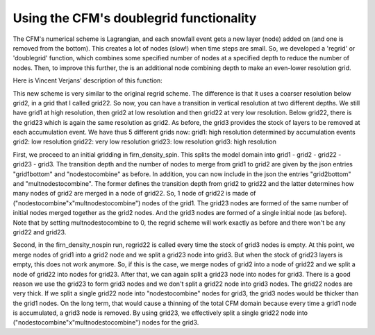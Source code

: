 Using the CFM's doublegrid functionality
----------------------------------------

The CFM's numerical scheme is Lagrangian, and each snowfall event gets a new layer (node) added on (and one is removed from the bottom). This creates a lot of nodes (slow!) when time steps are small. So, we developed a 'regrid' or 'doublegrid' function, which combines some specified number of nodes at a specified depth to reduce the number of nodes. Then, to improve this further, the is an additional node combining depth to make an even-lower resolution grid. 

Here is Vincent Verjans' description of this function:

This new scheme is very similar to the original regrid scheme. The difference is that it uses a coarser resolution below grid2, in a grid that I called grid22. So now, you can have a transition in vertical resolution at two different depths. We still have grid1 at high resolution, then grid2 at low resolution and then grid22 at very low resolution. Below grid22, there is the grid23 which is again the same resolution as grid2. As before, the grid3 provides the stock of layers to be removed at each accumulation event. We have thus 5 different grids now:
grid1: high resolution determined by accumulation events
grid2: low resolution
grid22: very low resolution
grid23: low resolution
grid3: high resolution

First, we proceed to an initial gridding in firn_density_spin. This splits the model domain into grid1 - grid2 - grid22 - grid23 - grid3.
The transition depth and the number of nodes to merge from grid1 to grid2 are given by the json entries "grid1bottom" and "nodestocombine" as before. In addition, you can now include in the json the entries "grid2bottom" and "multnodestocombine". The former defines the transition depth from grid2 to grid22 and the latter determines how many nodes of grid2 are merged in a node of grid22. So, 1 node of grid22 is made of ("nodestocombine"x"multnodestocombine") nodes of the grid1. The grid23 nodes are formed of the same number of initial nodes merged together as the grid2 nodes. And the grid3 nodes are formed of a single initial node (as before).
Note that by setting multnodestocombine to 0, the regrid scheme will work exactly as before and there won't be any grid22 and grid23.

Second, in the firn_density_nospin run, regrid22 is called every time the stock of grid3 nodes is empty. At this point, we merge nodes of grid1 into a grid2 node and we split a grid23 node into grid3. But when the stock of grid23 layers is empty, this does not work anymore. So, if this is the case, we merge nodes of grid2 into a node of grid22 and we split a node of grid22 into nodes for grid23. After that, we can again split a grid23 node into nodes for grid3.
There is a good reason we use the grid23 to form grid3 nodes and we don't split a grid22 node into grid3 nodes. The grid22 nodes are very thick. If we split a single grid22 node into "nodestocombine" nodes for grid3, the grid3 nodes would be thicker than the grid1 nodes. On the long term, that would cause a thinning of the total CFM domain because every time a grid1 node is accumulated, a grid3 node is removed. By using grid23, we effectively split a single grid22 node into ("nodestocombine"x"multnodestocombine") nodes for the grid3.